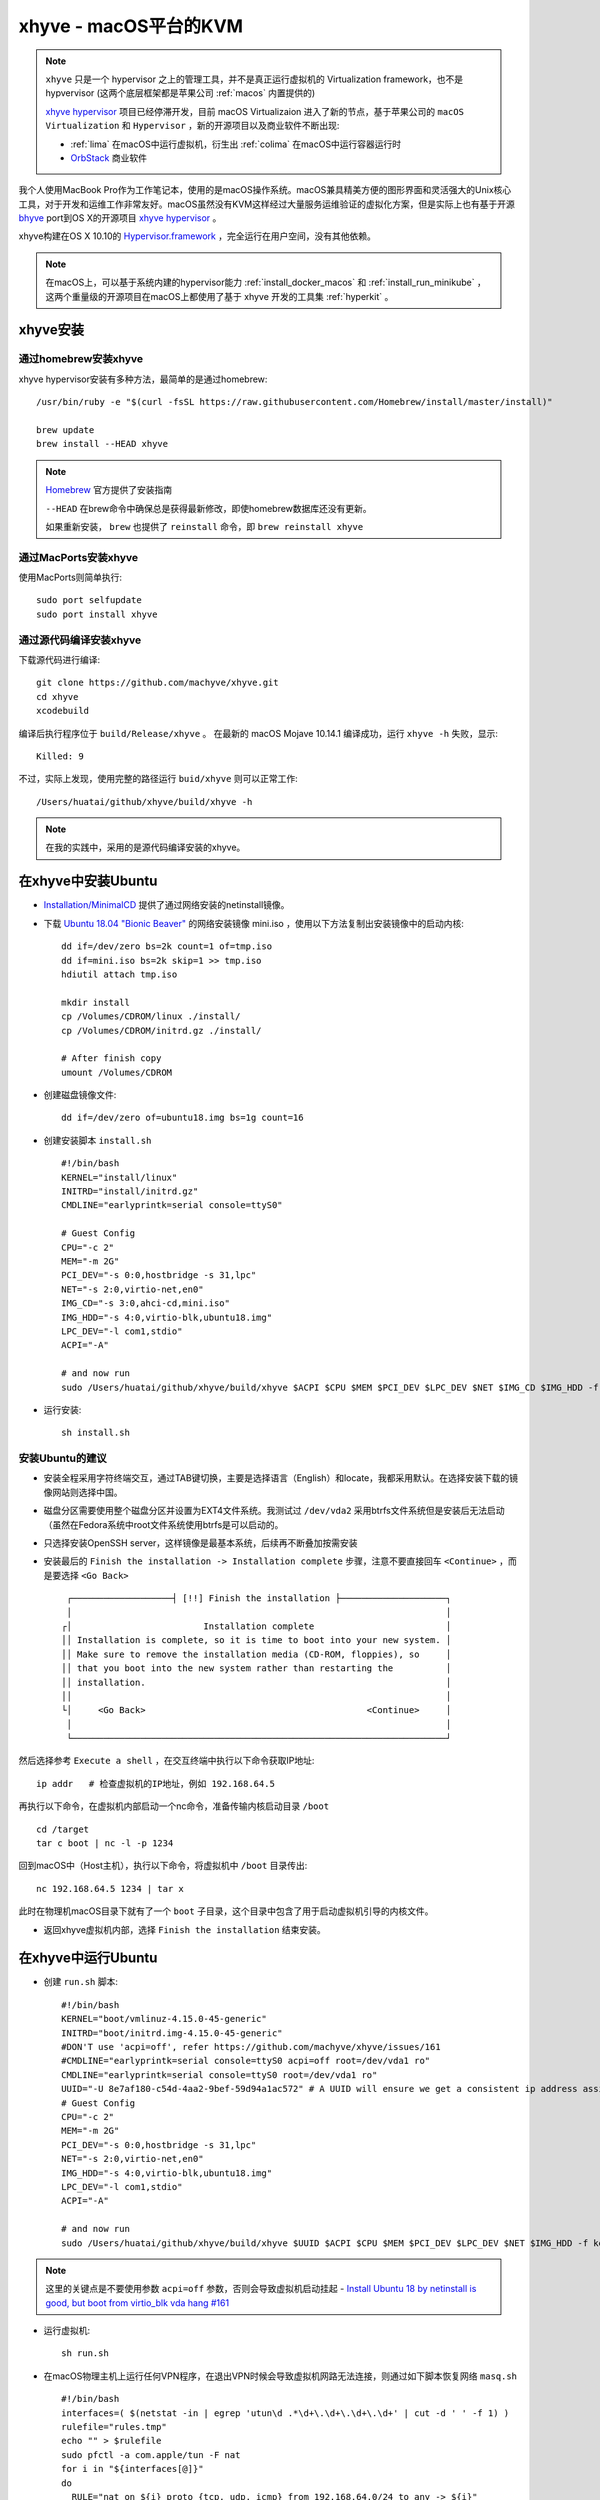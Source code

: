 .. _xhyve:

==========================
xhyve - macOS平台的KVM
==========================

.. note::

   ``xhyve`` 只是一个 hypervisor 之上的管理工具，并不是真正运行虚拟机的 Virtualization framework，也不是 hypvervisor (这两个底层框架都是苹果公司 :ref:`macos` 内置提供的)

   `xhyve hypervisor <https://github.com/mist64/xhyve>`_ 项目已经停滞开发，目前 macOS Virtualizaion 进入了新的节点，基于苹果公司的 ``macOS Virtualization`` 和 ``Hypervisor`` ，新的开源项目以及商业软件不断出现:

   - :ref:`lima` 在macOS中运行虚拟机，衍生出 :ref:`colima` 在macOS中运行容器运行时
   - `OrbStack <https://orbstack.dev/>`_ 商业软件

我个人使用MacBook Pro作为工作笔记本，使用的是macOS操作系统。macOS兼具精美方便的图形界面和灵活强大的Unix核心工具，对于开发和运维工作非常友好。macOS虽然没有KVM这样经过大量服务运维验证的虚拟化方案，但是实际上也有基于开源 `bhyve <http://bhyve.org>`_ port到OS X的开源项目 `xhyve hypervisor <https://github.com/mist64/xhyve>`_ 。

xhyve构建在OS X 10.10的 `Hypervisor.framework <https://developer.apple.com/documentation/hypervisor>`_ ，完全运行在用户空间，没有其他依赖。

.. note::

   在macOS上，可以基于系统内建的hypervisor能力 :ref:`install_docker_macos` 和 :ref:`install_run_minikube` ，这两个重量级的开源项目在macOS上都使用了基于 xhyve 开发的工具集 :ref:`hyperkit` 。

xhyve安装
=============

通过homebrew安装xhyve
----------------------

xhyve hypervisor安装有多种方法，最简单的是通过homebrew::

   /usr/bin/ruby -e "$(curl -fsSL https://raw.githubusercontent.com/Homebrew/install/master/install)"

   brew update
   brew install --HEAD xhyve

.. note::

   `Homebrew <https://brew.sh/>`_ 官方提供了安装指南

   ``--HEAD`` 在brew命令中确保总是获得最新修改，即使homebrew数据库还没有更新。

   如果重新安装， ``brew`` 也提供了 ``reinstall`` 命令，即 ``brew reinstall xhyve``

通过MacPorts安装xhyve
----------------------

使用MacPorts则简单执行::

   sudo port selfupdate
   sudo port install xhyve

通过源代码编译安装xhyve
------------------------

下载源代码进行编译::

   git clone https://github.com/machyve/xhyve.git
   cd xhyve
   xcodebuild

编译后执行程序位于 ``build/Release/xhyve`` 。 在最新的 macOS Mojave 10.14.1 编译成功，运行 ``xhyve -h`` 失败，显示::

   Killed: 9

不过，实际上发现，使用完整的路径运行 ``buid/xhyve`` 则可以正常工作::

   /Users/huatai/github/xhyve/build/xhyve -h

.. note::

   在我的实践中，采用的是源代码编译安装的xhyve。

在xhyve中安装Ubuntu
=======================

- `Installation/MinimalCD <https://help.ubuntu.com/community/Installation/MinimalCD>`_ 提供了通过网络安装的netinstall镜像。

- 下载 `Ubuntu 18.04 "Bionic Beaver" <http://archive.ubuntu.com/ubuntu/dists/bionic/main/installer-amd64/current/images/netboot/mini.iso>`_ 的网络安装镜像 mini.iso ，使用以下方法复制出安装镜像中的启动内核::

   dd if=/dev/zero bs=2k count=1 of=tmp.iso
   dd if=mini.iso bs=2k skip=1 >> tmp.iso
   hdiutil attach tmp.iso

   mkdir install
   cp /Volumes/CDROM/linux ./install/
   cp /Volumes/CDROM/initrd.gz ./install/

   # After finish copy
   umount /Volumes/CDROM

- 创建磁盘镜像文件::

   dd if=/dev/zero of=ubuntu18.img bs=1g count=16

- 创建安装脚本 ``install.sh`` ::

   #!/bin/bash
   KERNEL="install/linux"
   INITRD="install/initrd.gz"
   CMDLINE="earlyprintk=serial console=ttyS0"

   # Guest Config
   CPU="-c 2"
   MEM="-m 2G"
   PCI_DEV="-s 0:0,hostbridge -s 31,lpc"
   NET="-s 2:0,virtio-net,en0"
   IMG_CD="-s 3:0,ahci-cd,mini.iso"
   IMG_HDD="-s 4:0,virtio-blk,ubuntu18.img"
   LPC_DEV="-l com1,stdio"
   ACPI="-A"

   # and now run
   sudo /Users/huatai/github/xhyve/build/xhyve $ACPI $CPU $MEM $PCI_DEV $LPC_DEV $NET $IMG_CD $IMG_HDD -f kexec,$KERNEL,$INITRD,"$CMDLINE"

- 运行安装::

   sh install.sh

安装Ubuntu的建议
-------------------

- 安装全程采用字符终端交互，通过TAB键切换，主要是选择语言（English）和locate，我都采用默认。在选择安装下载的镜像网站则选择中国。

- 磁盘分区需要使用整个磁盘分区并设置为EXT4文件系统。我测试过 ``/dev/vda2`` 采用btrfs文件系统但是安装后无法启动（虽然在Fedora系统中root文件系统使用btrfs是可以启动的。

- 只选择安装OpenSSH server，这样镜像是最基本系统，后续再不断叠加按需安装

- 安装最后的 ``Finish the installation -> Installation complete`` 步骤，注意不要直接回车 ``<Continue>`` ，而是要选择 ``<Go Back>`` ::

      ┌───────────────────┤ [!!] Finish the installation ├────────────────────┐
      │                                                                       │
     ┌│                         Installation complete                         │
     ││ Installation is complete, so it is time to boot into your new system. │
     ││ Make sure to remove the installation media (CD-ROM, floppies), so     │
     ││ that you boot into the new system rather than restarting the          │
     ││ installation.                                                         │
     ││                                                                       │
     └│     <Go Back>                                          <Continue>     │
      │                                                                       │
      └───────────────────────────────────────────────────────────────────────┘

然后选择参考 ``Execute a shell`` ，在交互终端中执行以下命令获取IP地址::

   ip addr   # 检查虚拟机的IP地址，例如 192.168.64.5

再执行以下命令，在虚拟机内部启动一个nc命令，准备传输内核启动目录 ``/boot`` ::

   cd /target
   tar c boot | nc -l -p 1234

回到macOS中（Host主机），执行以下命令，将虚拟机中 ``/boot`` 目录传出::

   nc 192.168.64.5 1234 | tar x

此时在物理机macOS目录下就有了一个 ``boot`` 子目录，这个目录中包含了用于启动虚拟机引导的内核文件。

- 返回xhyve虚拟机内部，选择 ``Finish the installation`` 结束安装。

在xhyve中运行Ubuntu
=====================

- 创建 ``run.sh`` 脚本::

   #!/bin/bash
   KERNEL="boot/vmlinuz-4.15.0-45-generic"
   INITRD="boot/initrd.img-4.15.0-45-generic"
   #DON'T use 'acpi=off', refer https://github.com/machyve/xhyve/issues/161
   #CMDLINE="earlyprintk=serial console=ttyS0 acpi=off root=/dev/vda1 ro" 
   CMDLINE="earlyprintk=serial console=ttyS0 root=/dev/vda1 ro"
   UUID="-U 8e7af180-c54d-4aa2-9bef-59d94a1ac572" # A UUID will ensure we get a consistent ip address assigned
   # Guest Config
   CPU="-c 2"
   MEM="-m 2G"
   PCI_DEV="-s 0:0,hostbridge -s 31,lpc"
   NET="-s 2:0,virtio-net,en0"
   IMG_HDD="-s 4:0,virtio-blk,ubuntu18.img"
   LPC_DEV="-l com1,stdio"
   ACPI="-A"
   
   # and now run
   sudo /Users/huatai/github/xhyve/build/xhyve $UUID $ACPI $CPU $MEM $PCI_DEV $LPC_DEV $NET $IMG_HDD -f kexec,$KERNEL,$INITRD,"$CMDLINE"

.. note::

   这里的关键点是不要使用参数 ``acpi=off`` 参数，否则会导致虚拟机启动挂起 - `Install Ubuntu 18 by netinstall is good, but boot from virtio_blk vda hang #161 <https://github.com/machyve/xhyve/issues/161>`_

- 运行虚拟机::

   sh run.sh

- 在macOS物理主机上运行任何VPN程序，在退出VPN时候会导致虚拟机网路无法连接，则通过如下脚本恢复网络 ``masq.sh`` ::

   #!/bin/bash
   interfaces=( $(netstat -in | egrep 'utun\d .*\d+\.\d+\.\d+\.\d+' | cut -d ' ' -f 1) )
   rulefile="rules.tmp"
   echo "" > $rulefile
   sudo pfctl -a com.apple/tun -F nat
   for i in "${interfaces[@]}"
   do
     RULE="nat on ${i} proto {tcp, udp, icmp} from 192.168.64.0/24 to any -> ${i}"
     echo $RULE >> $rulefile
   done
   sudo pfctl -a com.apple/tun -f $rulefile
